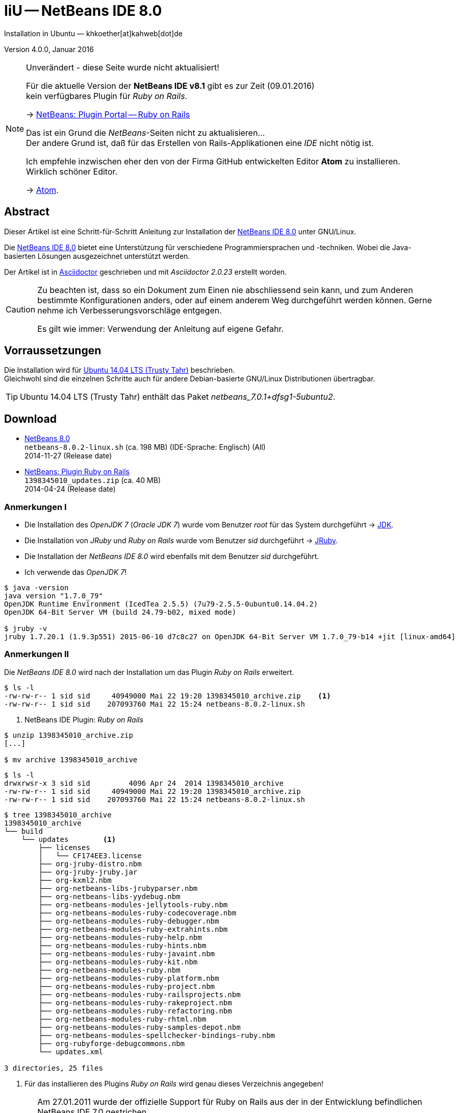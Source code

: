IiU -- NetBeans IDE 8.0 
=======================
Installation in Ubuntu — khkoether[at]kahweb[dot]de

:icons:
:Author Initials: KHK
:creativecommons-url: http://creativecommons.org/licenses/by/4.0/deed.de
:mit-url:             http://opensource.org/licenses/mit-license.php  
:ubuntu-url:          http://www.ubuntu.com/
:asciidoctor-url:     http://asciidoctor.org/
:asciidoctordocs-url: http://asciidoctor.org/docs/
:git-url:             http://git-scm.com/
:git-download-url:    https://www.kernel.org/pub/software/scm/git/

:ruby-url:            https://www.ruby-lang.org/de/
:ruby-download-url:   https://www.ruby-lang.org/de/downloads/
:rubyonrails-url:     http://www.rubyonrails.org

:java-url:            http://www.oracle.com/technetwork/java/javase/downloads/index.html
:jruby-url:           http://jruby.org/
:jruby-download-url:  http://jruby.org/download

:jdk-url:                link:jdk.html
:jruby-version:          1.7.23
:jruby23-url:            link:jruby.html
:jruby_on_rails42-url:   link:jruby_on_rails42.html 

:netbeans8-url:          link:netbeans8.html
:netbeans8_1st-url:      link:netbeans8_1st.html

:netbeans-ide-url:                       http://netbeans.org/
:netbeans-ide-download-url:              http://netbeans.org/downloads/
:netbeans-ide-plugin-url:                http://plugins.netbeans.org/PluginPortal/
:netbeans-ide-plugin-ruby-and-rails-url: http://plugins.netbeans.org/plugin/38549/ruby-and-rails

Version 4.0.0, Januar 2016 

[NOTE]
.Unverändert - diese Seite wurde nicht aktualisiert!
==== 
Für die aktuelle Version der *NetBeans IDE v8.1* gibt es zur Zeit (09.01.2016) +
kein verfügbares Plugin für _Ruby on Rails_.

-> http://plugins.netbeans.org/plugin/38549/ruby-and-rails[NetBeans: Plugin Portal -- Ruby on Rails]

Das ist ein Grund die _NetBeans_-Seiten nicht zu aktualisieren... +
Der andere Grund ist, daß für das Erstellen von Rails-Applikationen eine _IDE_ nicht nötig ist. 

Ich empfehle inzwischen eher den von der Firma GitHub entwickelten Editor *Atom* zu installieren. + 
Wirklich schöner Editor. 

-> https://atom.io/[Atom].
====
 

Abstract
--------
Dieser Artikel ist eine Schritt-für-Schritt Anleitung zur Installation 
der {netbeans-ide-url}[NetBeans IDE 8.0] unter GNU/Linux.
 
Die {netbeans-ide-url}[NetBeans IDE 8.0] bietet eine Unterstützung für verschiedene 
Programmiersprachen und -techniken. 
Wobei die Java-basierten Lösungen ausgezeichnet unterstützt werden. 

Der Artikel ist in {asciidoctordocs-url}[Asciidoctor] geschrieben 
und mit _Asciidoctor {asciidoctor-version}_ erstellt worden.

[CAUTION]
====
Zu beachten ist, dass so ein Dokument zum Einen nie abschliessend 
sein kann, und zum Anderen bestimmte Konfigurationen anders, oder 
auf einem anderem Weg durchgeführt werden können. 
Gerne nehme ich Verbesserungsvorschläge entgegen.

Es gilt wie immer: Verwendung der Anleitung auf eigene Gefahr.
====


Vorraussetzungen
----------------
Die Installation wird für {ubuntu-url}[Ubuntu 14.04 LTS (Trusty Tahr)] 
beschrieben. +
Gleichwohl sind die einzelnen Schritte auch für 
andere Debian-basierte GNU/Linux Distributionen übertragbar.

[TIP]
====
Ubuntu 14.04 LTS (Trusty Tahr) enthält das Paket _netbeans_7.0.1+dfsg1-5ubuntu2_.
====


Download
--------
* {netbeans-ide-download-url}[NetBeans 8.0] +    
  `netbeans-8.0.2-linux.sh` (ca. 198 MB) (IDE-Sprache: Englisch) (All) +
  2014-11-27 (Release date)
* {netbeans-ide-plugin-ruby-and-rails-url}[NetBeans: Plugin Ruby on Rails] + 
  `1398345010_updates.zip` (ca. 40 MB) +
  2014-04-24 (Release date)
  

Anmerkungen I
~~~~~~~~~~~~~
* Die Installation des _OpenJDK 7_ (_Oracle JDK 7_) wurde vom 
  Benutzer 'root' für das System durchgeführt &rarr; {jdk-url}[JDK]. 
* Die Installation von _JRuby_ und _Ruby on Rails_ wurde vom
  Benutzer 'sid' durchgeführt &rarr; {jruby23-url}[JRuby].  
* Die Installation der _NetBeans IDE 8.0_ wird ebenfalls mit dem 
  Benutzer 'sid' durchgeführt. 
* Ich verwende das _OpenJDK 7_!

[options="nowrap"]  
----
$ java -version
java version "1.7.0_79"
OpenJDK Runtime Environment (IcedTea 2.5.5) (7u79-2.5.5-0ubuntu0.14.04.2)
OpenJDK 64-Bit Server VM (build 24.79-b02, mixed mode)

$ jruby -v
jruby 1.7.20.1 (1.9.3p551) 2015-06-10 d7c8c27 on OpenJDK 64-Bit Server VM 1.7.0_79-b14 +jit [linux-amd64]
---- 


Anmerkungen II
~~~~~~~~~~~~~~
Die _NetBeans IDE 8.0_ wird nach der Installation um das Plugin 
 _Ruby on Rails_ erweitert.
----
$ ls -l 
-rw-rw-r-- 1 sid sid     40949000 Mai 22 19:20 1398345010_archive.zip    <1>
-rw-rw-r-- 1 sid sid    207093760 Mai 22 15:24 netbeans-8.0.2-linux.sh
----
<1> NetBeans IDE Plugin: _Ruby on Rails_  

----
$ unzip 1398345010_archive.zip
[...]

$ mv archive 1398345010_archive
----

----
$ ls -l
drwxrwsr-x 3 sid sid         4096 Apr 24  2014 1398345010_archive
-rw-rw-r-- 1 sid sid     40949000 Mai 22 19:20 1398345010_archive.zip
-rw-rw-r-- 1 sid sid    207093760 Mai 22 15:24 netbeans-8.0.2-linux.sh  
----

----
$ tree 1398345010_archive
1398345010_archive
└── build
    └── updates        <1>
        ├── licenses
        │   └── CF174EE3.license
        ├── org-jruby-distro.nbm
        ├── org-jruby-jruby.jar
        ├── org-kxml2.nbm
        ├── org-netbeans-libs-jrubyparser.nbm
        ├── org-netbeans-libs-yydebug.nbm
        ├── org-netbeans-modules-jellytools-ruby.nbm
        ├── org-netbeans-modules-ruby-codecoverage.nbm
        ├── org-netbeans-modules-ruby-debugger.nbm
        ├── org-netbeans-modules-ruby-extrahints.nbm
        ├── org-netbeans-modules-ruby-help.nbm
        ├── org-netbeans-modules-ruby-hints.nbm
        ├── org-netbeans-modules-ruby-javaint.nbm
        ├── org-netbeans-modules-ruby-kit.nbm
        ├── org-netbeans-modules-ruby.nbm
        ├── org-netbeans-modules-ruby-platform.nbm
        ├── org-netbeans-modules-ruby-project.nbm
        ├── org-netbeans-modules-ruby-railsprojects.nbm
        ├── org-netbeans-modules-ruby-rakeproject.nbm
        ├── org-netbeans-modules-ruby-refactoring.nbm
        ├── org-netbeans-modules-ruby-rhtml.nbm
        ├── org-netbeans-modules-ruby-samples-depot.nbm
        ├── org-netbeans-modules-spellchecker-bindings-ruby.nbm
        ├── org-rubyforge-debugcommons.nbm
        └── updates.xml

3 directories, 25 files
----
<1> Für das installieren des Plugins _Ruby on Rails_ wird
    genau dieses Verzeichnis angegeben!

[CAUTION]
====
Am 27.01.2011 wurde der offizielle Support für Ruby on Rails aus  
der in der Entwicklung befindlichen NetBeans IDE 7.0 gestrichen. +

http://wiki.netbeans.org/RubySupport[NetBeans-Wiki: RubySupport] 

http://www.heise.de/developer/meldung/NetBeans-7-Rails-Unterstuetzung-faellt-raus-1179098.html[heise Developer: NetBeans 7: Rails-Unterstützung fällt raus]

Knapp drei Wochen später wurde die Übernahme des Supports durch die 
Community von Thomas Enebro (und Freunden und Kollegen) angekündigt. 

http://it-republik.de/jaxenter/news/Rettung-naht-Ruby-auf-NetBeans-geht-weiter-058404.html[it republik: Rettung naht: Ruby auf NetBeans geht weiter]

http://java.dzone.com/news/ruby-netbeans-lives[DZone: Ruby On NetBeans Lives!]
====


Installation
------------
Zusätzliche (große) Software-Pakete  
sollten im Verzeichnis `/opt` &nbsp; (Optional) installiert werden. 


NetBeans IDE 8.0: Graphical Installer
~~~~~~~~~~~~~~~~~~~~~~~~~~~~~~~~~~~~~
.Installations-Verzeichnisse anlegen (für den Benutzer _sid_)
----
$ sudo mkdir -p /opt/NetBeans/sid && chown sid.sid /opt/NetBeans/sid   <1>

$ sudo mkdir -p /opt/Tomcat/sid   && chown sid.sid /opt/Tomcat/sid     <2>
----
<1> Das 'Anlegen' der Verzeichnisse in `/opt` muß der Benutzer 'root' durchführen.
<2> Falls das Software-Paket _Tomcat_ ebenfalls installiert werden soll.

OpenJDK
^^^^^^^
----
$ cd /opt/NetBeans/sid

$ sh netbeans-8.0.2-linux.sh   <1>
Konfiguriere Installation...
Suche verfügbare JVM auf dem System...
Extrahiere Installationsdaten...
Starte Installationassistent...
----
<1> Verwendet wird das von _Ubuntu 14.04 LTS_ bereitgestellte _OpenJDK 7_ +
    _openjdk-7-jdk (7u79-2.5.5-0ubuntu0.14.04.2) [universe]_


Oracle JDK
^^^^^^^^^^
----
$ cd /opt/NetBeans/sid

$ sh netbeans-8.0.2-linux.sh --javahome /opt/Java/current/   <1>
Konfiguriere Installation...
Suche verfügbare JVM auf dem System...
Extrahiere Installationsdaten...
Starte Installationassistent...
----
<1> Verwendet wird das zusätzlich installierte _Oracle JDK 7_ +
    `jdk-7u79-linux-x64.tar.gz`

image::images/netbeans8/nb00_Installationssystem.png[NetBeans-IDE Installationssystem]


NetBeans IDE 8.0: Installation
~~~~~~~~~~~~~~~~~~~~~~~~~~~~~~
Installationsschritte (in Textform)

.*Customize* (Anpassen)
- Basis IDE/ Base IDE
- Java SE
- HTML5
- Funktionen bei Bedarf + 
  Features on Demand
- Apache Tomcat 8.0.15                  (Optional)
Installationsgröße: 357,6MB

.Lizenzvereinbarung/ License Agreement
- Ich akzeptiere die Bedingungen des Lizenzabkommens +
  I accept the terms in the license agreement

.JUnit-Lizenzvereinbarung/ JUnit License Agreement
- Ich akzeptiere die Bedingungen des Lizenzvereinbarung JUnit installieren +
  I accept the terms in the license agreement. Install JUnit

.NetBeans-IDE 8.0 Installation
- `/opt/NetBeans/sid/netbeans-8.0.2`
- `/usr/lib/jvm/java-7-openjdk-amd64`   <- _OpenJDK_ +
  `/opt/Java/current`                   <- _Oracle JDK_

.Apache Tomcat 8.0.15 Installation
- `/opt/Tomcat/sid/apache-tomcat-8.0.15`   (Optional)

.Zusammenfassung
- NetBeans-Installationsverzeichnis/ NetBeans IDE Installation Folder: +
  `/opt/NetBeans/sid/netbeans-8.0.2`
- Apache Tomcat 8.0.15 Installationsverzeichnis/ Apache Tomcat 7.0.34 Installation Folder: +
  `/opt/Tomcat/sid/apache-tomcat-8.0.15`
- JUnit wird beim ersten Start der NetBeans IDE heruntergeladen und installiert. +
  JUnit library will be downloaded and installed during installation of NetBeans IDE.
- Check for Updates  
- Installationsgröße (gesamt)/ Total Installation Size: +
  357,6MB

.Einrichtung vollständig/ Setup Complete
Zum Ende der Installation werden Sie gebeten 'Anonyme Nutzungsdaten' freizugeben.


NetBeans IDE 8.0: ~/.nbi
~~~~~~~~~~~~~~~~~~~~~~~~
Das _NetBeans Installer_-Verzeichnis enthält Informationen zur durchgeführten Installation. 

.`~/.nbi` 
----
$ ls -l ~/.nbi
drwxrwxr-x 2 sid sid  4096 Dez  7 21:12 downloads
drwxrwxr-x 2 sid sid  4096 Dez  7 21:12 log
drwxrwxr-x 8 sid sid  4096 Dez  7 21:19 product-cache
-rw-rw-r-- 1 sid sid 39320 Dez  7 22:02 registry.xml
drwxrwxr-x 2 sid sid  4096 Dez  7 22:02 tmp
drwxrwxr-x 2 sid sid  4096 Dez  7 21:12 wd
----


Start und Konfiguration
-----------------------

NetBeans IDE 8.0
~~~~~~~~~~~~~~~~
*Step 1:* _netbeans_ ausführen ...
----
$ /opt/NetBeans/sid/netbeans-8.0.2/bin/netbeans
----

image::images/netbeans8/nb01_NetBeans_IDE_8.0.png[NetBeans IDE 8.0: Startseite]


NetBeans IDE 8.0: Plugins
~~~~~~~~~~~~~~~~~~~~~~~~~
*Step 2:* NB IDE -> Tools -> Plugins

image::images/netbeans8/nb02_NetBeans_IDE_8.0.png[NetBeans IDE 8.0: Plugins]


&nbsp; +
*Step 3:* Plugins 'Updates' -> 'Update' 

image::images/netbeans8/nb03_Plugins.png[NetBeans IDE 8.0 Plugins (Check for Updates)]


&nbsp; +
*Step 4:* NB IDE → Tools → Plugins -> 'Downloaded' -> Add Plugins...

image::images/netbeans8/nb04_Plugins.png[NetBeans IDE 8.0: Plugins (Downloaded)]


&nbsp; +
*Step 5:* Add Plugins 'updates' -> 'Alle Dateien' markieren -> &Ouml;ffnen

image::images/netbeans8/nb05_Add_Plugins.png[NetBeans IDE 8.0: Add Plugins (Alle markieren -> &Ouml;ffnen]

[NOTE]
====
* Das Verzeichnis &nbsp; `updates` &nbsp; befindet sich 
  sich in dem entpackten Archiv &nbsp; `1398345010_archive.zip`.
* Um _alle_ Dateien markieren zu können muß im Dialog 'Dateityp: Alle Dateien' 
  ausgewählt sein!
====     

&nbsp; +
*Step 6:* Plugins 'Downloaded (23)' -> Install +

image::images/netbeans8/nb06_Plugins.png[NetBeans IDE 8.0: Plugins (Downloaded (23))]

&nbsp;

image::images/netbeans8/nb07_NetBeans_IDE_Installer.png[NetBeans IDE 8.0: NetBeans IDE Installer (Next)]

image::images/netbeans8/nb08_NetBeans_IDE_Installer.png[NetBeans IDE 8.0: NetBeans IDE Installer (Install)]

image::images/netbeans8/nb09_NetBeans_IDE_Installer.png[NetBeans IDE 8.0: NetBeans IDE Installer (Validate)]

image::images/netbeans8/nb10_Validation_Warning.png[NetBeans IDE 8.0: Validation Warning (Continue)]

image::images/netbeans8/nb11_NetBeans_IDE_Installer.png[NetBeans IDE 8.0: NetBeans IDE Installer (Finish)]


NetBeans IDE 8.0: Neustart
~~~~~~~~~~~~~~~~~~~~~~~~~~
*Step 7:* 'My NetBeans' 

Falls Sie während der Installation dem Punkt _Statistics_ nicht zugestimmt haben
werden Sie jetzt erneut (ein letztes Mal) gebeten zuzustimmen: _Ihre Entscheidung_!

image::images/netbeans8/nb12_Usage_Statistics.png[NetBeans IDE 8.0: Usage Statistics (I Agree/ No, Thank You)]

image::images/netbeans8/nb13_NetBeans_8.0.png[NetBeans IDE 8.0: My NetBeans]


NetBeans IDE 8.0: Ruby Platforms
~~~~~~~~~~~~~~~~~~~~~~~~~~~~~~~~
*Step 8:* NB IDE -> Tools -> Ruby Platforms

image::images/netbeans8/nb14_NetBeans_IDE_8.0_Ruby_Platforms.png[NetBeans IDE 8.0: NetBeans IDE 8.0 - Ruby Plaforms]


&nbsp; +
*Step 9:* 'Ruby Platform Manager'

image::images/netbeans8/nb15_Ruby_Platform_Manager.png[NetBeans IDE 7.2: Ruby Platform Manager]

.Platforms
* Der Eintrag 'Built-in JRuby 1.7.3' ist Teil der Installation
  des Plugins 'Ruby on Rails'.
* Der Eintrag 'Ruby 1.8.7-p484' ist die in _Ubuntu 14.04_
  standardmäßig installierte C-Ruby-Version. + 

[NOTE]
====
Die +PATH+-Variable wird während der Installation ausgewertet und 
vorhandene Ruby-Installationen automatisch in der 
_NetBeans IDE 8.0_ eingetragen.

Im +PATH+ war zum Zeitpunkt der Installation kein Verweis auf die 
von mir zusätzlich installierte Versionen von _JRuby 1.7.20_, 
und der C-Version _Ruby 2.2.2_!
==== 


&nbsp; +
*Step 10:* 'Ruby Platform Manager' -> Add Platform -> *JRuby 1.7.20* 

image::images/netbeans8/nb16_Oeffnen.png[NetBeans IDE 8.0: &Ouml;ffnen]

image::images/netbeans8/nb17_Oeffnen.png[NetBeans IDE 8.0: &Ouml;ffnen: Ruby 2.2.2p95]

image::images/netbeans8/nb18_Ruby_Platform_Manager.png[NetBeans IDE 8.0: Ruby Platform Manager]


NetBeans IDE 8.0: JRuby 1.7.20 Gems
~~~~~~~~~~~~~~~~~~~~~~~~~~~~~~~~~~~
*Step 11:* 'Ruby Platform Manager' -> Gem Manager

image::images/netbeans8/nb19_Ruby_Platform_Manager.png[NetBeans IDE 8.0: Ruby Platform Manager]

image::images/netbeans8/nb20_Ruby_Gems.png[NetBeans IDE 8.0: Ruby Gems: JRuby 1.7.20]


NetBeans IDE 8.0: ~/.netbeans
~~~~~~~~~~~~~~~~~~~~~~~~~~~~~
Das _NetBeans_-Verzeichnis enthält Informationen zur aktuellen Konfiguration. 

.~/.netbeans
----
$ ls -la ~/.netbeans/
drwxrwxr-x  3 sid sid 4096 Mai 23 11:20 .
drwxr-xr-x 28 sid sid 4096 Mai 23 14:15 ..
drwxrwxr-x 10 sid sid 4096 Mai 23 14:17 8.0.2
-rw-rw-r--  1 sid sid   36 Mai 23 11:20 .superId
----

----
$ ls -la ../.netbeans/8.0.2/ 
drwxrwxr-x 10 sid sid 4096 Mai 23 14:17 .
drwxrwxr-x  3 sid sid 4096 Mai 23 11:20 ..
-rw-rw-r--  1 sid sid 1048 Mai 23 14:11 build.properties
drwxrwxr-x  7 sid sid 4096 Mai 23 13:55 config
drwxrwxr-x  7 sid sid 4096 Mai 23 13:55 jruby
-rw-rw-r--  1 sid sid    0 Mai 23 13:55 .lastModified
drwxrwxr-x  2 sid sid 4096 Mai 23 11:20 .metadata
drwxrwxr-x  4 sid sid 4096 Mai 23 13:55 modules
-rw-rw-r--  1 sid sid 1406 Mai 23 13:55 platform_info.rb
-rw-rw-r--  1 sid sid 3220 Mai 23 13:55 plugin.rb
-rw-rw-r--  1 sid sid  524 Mai 23 13:55 rake
drwxrwxr-x  3 sid sid 4096 Mai 23 13:55 ruby
drwxrwxr-x  3 sid sid 4096 Mai 23 13:55 rubystubs
-rw-rw-r--  1 sid sid  220 Mai 23 13:55 sync-stdio.rb
drwxrwxr-x  2 sid sid 4096 Mai 23 13:55 update_tracking
drwxrwxr-x  3 sid sid 4096 Mai 23 11:20 var
-rw-rw-r--  1 sid sid   41 Mai 23 13:55 VERSION.txt
----


NetBeans IDE: Erste Schritte &hellip;
-------------------------------------
{netbeans8_1st-url}[NetBeans IDE 8.0: Erste Schritte &hellip;]




'''
 
+++
<a href="#top" title="zum Seitenanfang">
  <span>&#8679;</span> 
</a>
+++
[small]#&middot; Document generated with Asciidoctor {asciidoctor-version}.#

